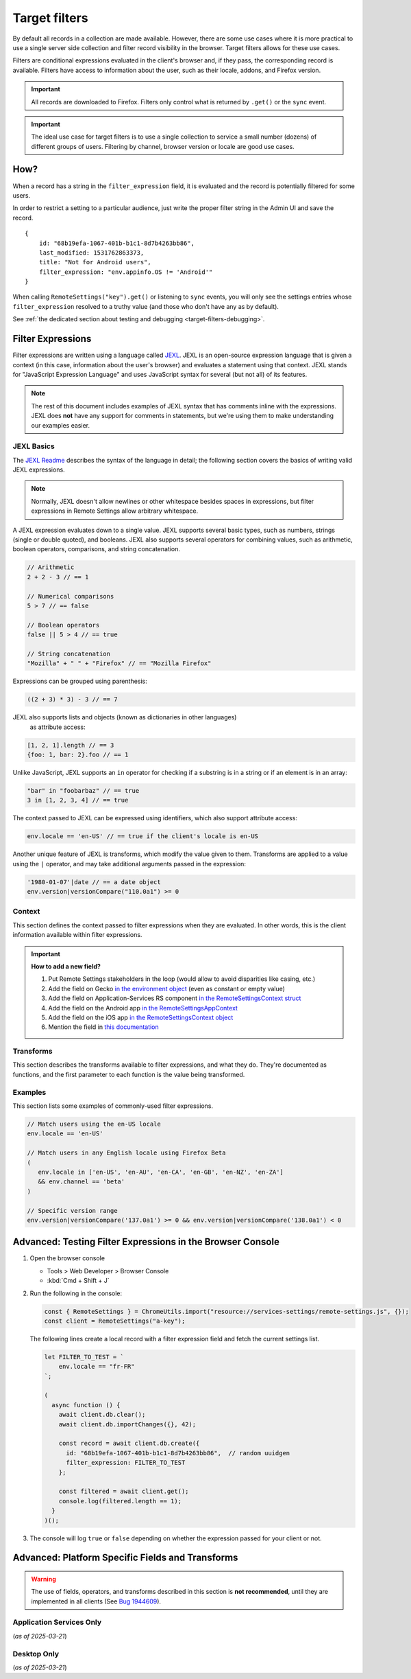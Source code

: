 .. _target-filters:

Target filters
==============

By default all records in a collection are made available.  However, there are some use cases where it is more practical to use a single server side collection and filter record visibility in the browser.  Target filters allows for these use cases.

Filters are conditional expressions evaluated in the client's browser and, if they pass, the corresponding record is available. Filters have access to information about the user, such as their locale, addons, and Firefox version.

.. important::
   All records are downloaded to Firefox.  Filters only control what is returned by ``.get()`` or the ``sync`` event.

.. important::
   The ideal use case for target filters is to use a single collection to service a small number (dozens) of different groups of users.  Filtering by channel, browser version or locale are good use cases.


How?
----

When a record has a string in the ``filter_expression`` field, it is evaluated and the record is potentially filtered for some users.

In order to restrict a setting to a particular audience, just write the proper filter string in the Admin UI and save the record.

::

    {
        id: "68b19efa-1067-401b-b1c1-8d7b4263bb86",
        last_modified: 1531762863373,
        title: "Not for Android users",
        filter_expression: "env.appinfo.OS != 'Android'"
    }

When calling ``RemoteSettings("key").get()`` or listening to ``sync`` events, you will only see the settings entries whose ``filter_expression`` resolved to a truthy value (and those who don't have any as by default).

See :ref:`the dedicated section about testing and debugging <target-filters-debugging>`.


Filter Expressions
------------------

Filter expressions are written using a language called JEXL_. JEXL is an open-source expression language that is given a context (in this case, information about the user's browser) and evaluates a statement using that context. JEXL stands for "JavaScript Expression Language" and uses JavaScript syntax for several (but not all) of its features.

.. note:: The rest of this document includes examples of JEXL syntax that has
   comments inline with the expressions. JEXL does **not** have any support for
   comments in statements, but we're using them to make understanding our
   examples easier.

.. _JEXL: https://github.com/TechnologyAdvice/Jexl

JEXL Basics
~~~~~~~~~~~
The `JEXL Readme`_ describes the syntax of the language in detail; the following
section covers the basics of writing valid JEXL expressions.

.. note:: Normally, JEXL doesn't allow newlines or other whitespace besides
   spaces in expressions, but filter expressions in Remote Settings allow arbitrary
   whitespace.

A JEXL expression evaluates down to a single value. JEXL supports several basic
types, such as numbers, strings (single or double quoted), and booleans. JEXL
also supports several operators for combining values, such as arithmetic,
boolean operators, comparisons, and string concatenation.

.. code-block:: javascript

   // Arithmetic
   2 + 2 - 3 // == 1

   // Numerical comparisons
   5 > 7 // == false

   // Boolean operators
   false || 5 > 4 // == true

   // String concatenation
   "Mozilla" + " " + "Firefox" // == "Mozilla Firefox"

Expressions can be grouped using parenthesis:

.. code-block:: javascript

   ((2 + 3) * 3) - 3 // == 7

JEXL also supports lists and objects (known as dictionaries in other languages)
 as attribute access:

.. code-block:: javascript

   [1, 2, 1].length // == 3
   {foo: 1, bar: 2}.foo // == 1

Unlike JavaScript, JEXL supports an ``in`` operator for checking if a substring
is in a string or if an element is in an array:

.. code-block:: javascript

   "bar" in "foobarbaz" // == true
   3 in [1, 2, 3, 4] // == true

The context passed to JEXL can be expressed using identifiers, which also
support attribute access:

.. code-block:: javascript

   env.locale == 'en-US' // == true if the client's locale is en-US

Another unique feature of JEXL is transforms, which modify the value given to
them. Transforms are applied to a value using the ``|`` operator, and may take
additional arguments passed in the expression:

.. code-block:: javascript

   '1980-01-07'|date // == a date object
   env.version|versionCompare("110.0a1") >= 0

.. _JEXL Readme: https://github.com/TechnologyAdvice/Jexl#jexl---

.. _filter-context:

Context
~~~~~~~
This section defines the context passed to filter expressions when they are
evaluated. In other words, this is the client information available within
filter expressions.

.. js:data:: env

   The ``env`` object contains general information about the client.

.. js:attribute:: env.version

   **Example:** ``'47.0.1'``

   String containing the user's Firefox version.

.. js:attribute:: env.channel

   String containing the update channel. Valid values include, but are not
   limited to:

   * ``'release'``
   * ``'aurora'``
   * ``'beta'``
   * ``'nightly'``
   * ``'default'`` (self-built or automated testing builds)

   **Example:** ``env.channel == 'default' || env.channel == 'nightly'``

.. js:attribute:: env.locale

   **Example:** ``'en-US'``

   String containing the user's locale.

.. js:attribute:: env.appinfo.OS

   String containing the Operating System identifier:

   * ``Android``
   * ``Darwin``
   * ``iOS``
   * ``Linux``
   * ``WINNT``

   **Example:** ``env.appinfo.OS != 'Android'``

.. important::

   **How to add a new field?**

   1. Put Remote Settings stakeholders in the loop (would allow to avoid disparities like casing, etc.)
   2. Add the field on Gecko `in the environment object <https://searchfox.org/mozilla-central/rev/dd8b5213e4e7760b5fe5743fbc313398b85f8a14/toolkit/components/utils/ClientEnvironment.sys.mjs#31>`_ (even as constant or empty value)
   3. Add the field on Application-Services RS component `in the RemoteSettingsContext struct <https://github.com/mozilla/application-services/blob/43aa6da9690b2f52d1b3e6255ab2d698f46f47a8/components/remote_settings/src/lib.rs#L43-L78>`_
   4. Add the field on the Android app `in the RemoteSettingsAppContext <https://searchfox.org/mozilla-central/rev/dd8b5213e4e7760b5fe5743fbc313398b85f8a14/mobile/android/android-components/components/support/remotesettings/src/main/java/mozilla/components/support/remotesettings/RemoteSettingsService.kt#47-69>`_
   5. Add the field on the iOS app `in the RemoteSettingsContext object <https://github.com/mozilla-mobile/firefox-ios/blob/3a2cbe040acb999c6f1589d128f1cfc749e993e5/firefox-ios/Providers/Profile.swift#L782-L799>`_
   6. Mention the field in `this documentation <https://github.com/mozilla/remote-settings/blob/ee84d042261c27cbe7c8c433f646183d82dde3a9/docs/target-filters.rst>`_

Transforms
~~~~~~~~~~
This section describes the transforms available to filter expressions, and what
they do. They're documented as functions, and the first parameter to each
function is the value being transformed.

.. js:function:: versionCompare(v1, v2)

   Compares v1 to v2 and returns 0 if they are equal, a negative number if v1 < v2 or a positive number if v1 > v2.

   :param v1:
      Input version.

   :param v2:
      Version to compare it with.

   .. code-block:: javascript

      // Evaluates to 1
      '128.0.1'|versionCompare('127.0a1')


Examples
~~~~~~~~
This section lists some examples of commonly-used filter expressions.

.. code-block:: javascript

   // Match users using the en-US locale
   env.locale == 'en-US'

   // Match users in any English locale using Firefox Beta
   (
      env.locale in ['en-US', 'en-AU', 'en-CA', 'en-GB', 'en-NZ', 'en-ZA']
      && env.channel == 'beta'
   )

   // Specific version range
   env.version|versionCompare('137.0a1') >= 0 && env.version|versionCompare('138.0a1') < 0


.. _target-filters-debugging:

Advanced: Testing Filter Expressions in the Browser Console
-----------------------------------------------------------

#. Open the browser console

   * Tools > Web Developer > Browser Console
   * :kbd:`Cmd + Shift + J`

#. Run the following in the console:

   .. code-block:: javascript

        const { RemoteSettings } = ChromeUtils.import("resource://services-settings/remote-settings.js", {});
        const client = RemoteSettings("a-key");

   The following lines create a local record with a filter expression field and fetch the current settings list.

   .. code-block:: javascript

        let FILTER_TO_TEST = `
            env.locale == "fr-FR"
        `;

        (
          async function () {
            await client.db.clear();
            await client.db.importChanges({}, 42);

            const record = await client.db.create({
              id: "68b19efa-1067-401b-b1c1-8d7b4263bb86",  // random uuidgen
              filter_expression: FILTER_TO_TEST
            };

            const filtered = await client.get();
            console.log(filtered.length == 1);
          }
        )();

#. The console will log ``true`` or ``false`` depending on whether the expression passed for your client or not.


Advanced: Platform Specific Fields and Transforms
-------------------------------------------------

.. warning::

   The use of fields, operators, and transforms described in this section is **not recommended**,
   until they are implemented in all clients (See `Bug 1944609 <https://bugzilla.mozilla.org/show_bug.cgi?id=1944609>`_).


Application Services Only
~~~~~~~~~~~~~~~~~~~~~~~~~

(*as of 2025-03-21*)

.. js:attribute:: env.appName

   * ``'Firefox Fenix'``
   * ``'Firefox iOS'``

.. js:attribute:: env.appId

   * ``'org.mozilla.fenix.debug'``
   * ``'org.mozilla.ios.FennecEnterprise'``

.. js:attribute:: env.appVersion

   * ``138.0a1``

.. js:attribute:: env.appBuild
.. js:attribute:: env.architecture

   * ``'x86_64'``

.. js:attribute:: env.deviceManufacturer

   * ``'Apple'``

.. js:attribute:: env.os

   * ``'Android'``

.. js:attribute:: env.osVersion

   * ``14``

.. js:attribute:: env.androidSdkVersion

   * ``34``

.. js:attribute:: env.debugTag

   * ``null``

.. js:attribute:: env.installationDate

   * ``1718396105298``

.. js:attribute:: env.form_factor

   * ``'phone'``
   * ``'tablet'``
   * ``'desktop'``

.. js:attribute:: env.homeDirectory

   * ``null``

.. js:attribute:: env.country

   * ``'US'``
   * ``'GB'``

Desktop Only
~~~~~~~~~~~~

(*as of 2025-03-21*)

.. js:attribute:: env.isDefaultBrowser

   Boolean specifying whether Firefox is set as the user's default browser.

.. js:attribute:: env.appinfo.ID

   String containing the XUL application ID

   * ``"{ec8030f7-c20a-464f-9b0e-13a3a9e97384}"`` (Firefox)
   * ``"{3550f703-e582-4d05-9a08-453d09bdfdc6}"`` (Thunderbird)

.. js:attribute:: env.appinfo.version

   The version of the XUL application.

   It is different than the version of the XULRunner platform. Be careful about which one you want.

.. js:attribute:: env.appinfo.platformVersion

   The version of the XULRunner platform

.. js:attribute:: env.appinfo.platformBuildID

   The version of the XULRunner platform

.. js:attribute:: env.searchEngine

   **Example:** ``'google'``

   String containing the user's default search engine identifier. Identifiers
   are lowercase, and may be locale-specific (Wikipedia, for example, often has
   locale-specific codes like ``'wikipedia-es'``).

   The default identifiers included in Firefox are:

   * ``'google'``
   * ``'yahoo'``
   * ``'amazondotcom'``
   * ``'bing'``
   * ``'ddg'``
   * ``'twitter'``
   * ``'wikipedia'``

.. js:attribute:: env.syncSetup

   Boolean containing whether the user has set up Firefox Sync.

.. js:attribute:: env.syncDesktopDevices

   Integer specifying the number of desktop clients the user has added to their
   Firefox Sync account.

.. js:attribute:: env.syncMobileDevices

   Integer specifying the number of mobile clients the user has added to their
   Firefox Sync account.

.. js:attribute:: env.syncTotalDevices

   Integer specifying the total number of clients the user has added to their
   Firefox Sync account.

.. js:attribute:: env.plugins

   An object mapping of plugin names to plugin objects describing
   the plugins installed on the client.

.. js:attribute:: env.distribution

   String set to the user's distribution ID. This is commonly used to target
   funnelcake builds of Firefox.

   On Firefox versions prior to 48.0, this value is set to ``undefined``.

.. js:attribute:: env.telemetry

   Object containing data for the most recent Telemetry_ packet of each type.
   This allows you to target recipes at users based on their Telemetry data.

   The object is keyed off the ping type, as documented in the
   `Telemetry data documentation`_ (see the ``type`` field in the packet
   example). The value is the contents of the ping.

   .. code-block:: javascript

      // Target clients that are running Firefox on a tablet
      env.telemetry.main.env.system.device.isTablet

      // Target clients whose last crash had a BuildID of "201403021422"
      env.telemetry.crash.payload.metadata.BuildID == '201403021422'

   .. _Telemetry: https://firefox-source-docs.mozilla.org/toolkit/components/telemetry/telemetry/index.html#
   .. _Telemetry data documentation: https://firefox-source-docs.mozilla.org/toolkit/components/telemetry/telemetry/data/index.html

.. js:attribute:: env.doNotTrack

   Boolean specifying whether the user has enabled Do Not Track.

.. js:attribute:: env.addons

   Object containing information about installed add-ons. The keys on this
   object are add-on IDs. The values contain the following attributes:

   .. js:attribute:: addon.id

      String ID of the add-on.

   .. js:attribute:: addon.installDate

      Date object indicating when the add-on was installed.

   .. js:attribute:: addon.isActive

      Boolean indicating whether the add-on is active (disabling an add-on but
      not uninstalling it will set this to ``false``).

   .. js:attribute:: addon.name

      String containing the user-visible name of the add-on.

   .. js:attribute:: addon.type

      String indicating the add-on type. Common values are ``extension``,
      ``theme``, and ``plugin``.

   .. js:attribute:: addon.version

      String containing the add-on's version number.

   .. code-block:: javascript

      // Target users with a specific add-on installed
      env.addons["shield-recipe-client@mozilla.org"]

      // Target users who have at least one of a group of add-ons installed
      env.addons|keys intersect [
         "shield-recipe-client@mozilla.org",
         "some-other-addon@example.com"
      ]

.. js:function:: preferenceValue(prefKey, defaultValue)

   :param prefKey:
      Full dotted-path name of the preference to read.
   :param defaultValue:
      The value to return if the preference does not have a value. Defaults to
      ``undefined``.
   :returns:
      The value of the preference.

   .. code-block:: javascript

      // Match users with more than 2 content processes
      'dom.ipc.processCount'|preferenceValue > 2

.. js:function:: intersect(list1, list2)

   Returns an array of all values in ``list1`` that are also present in
   ``list2``. Values are compared using strict equality. If ``list1`` or
   ``list2`` are not arrays, the returned value is ``undefined``.

   :param list1:
      The array to the left of the operator.
   :param list2:
      The array to the right of the operator

   .. code-block:: javascript

      // Evaluates to [2, 3]
      [1, 2, 3, 4] intersect [5, 6, 2, 7, 3]

.. js:function:: stableSample(input, rate)

   Randomly returns ``true`` or ``false`` based on the given sample rate. Used
   to sample over the set of matched users.

   Sampling with this transform is stable over the input, meaning that the same
   input and sample rate will always result in the same return value.

   :param input:
      A value for the sample to be stable over.
   :param rate:
      A number between ``0`` and ``1`` with the sample rate. For example,
      ``0.5`` would be a 50% sample rate.

   .. code-block:: javascript

      // True 50% of the time, stable per-version per-locale.
      [env.locale, env.version]|stableSample(0.5)

.. js:function:: bucketSample(input, start, count, total)

   Returns ``true`` or ``false`` if the current user falls within a "bucket" in
   the given range.

   Bucket sampling randomly groups users into a list of "buckets", in this case
   based on the input parameter. Then, you specify which range of available
   buckets you want your sampling to match, and users who fall into a bucket in
   that range will be matched by this transform. Buckets are stable over the
   input, meaning that the same input will always result in the same bucket
   assignment.

   Importantly, this means that you can use an independent input across
   several settings to ensure they do not get delivered to the same users. For
   example, if you have two settings that are variants of each other, you
   can ensure they are not shown to the same cohort:

   .. code-block:: javascript

      // Half of users will match the first filter and not the
      // second one, while the other half will match the second and not
      // the first, even across multiple settings.
      [env.locale]|bucketSample(0, 5000, 10000)
      [env.locale]|bucketSample(5000, 5000, 10000)

   The range to check wraps around the total bucket range. This means that if
   you have 100 buckets, and specify a range starting at bucket 70 that is 50
   buckets long, this function will check buckets 70-99, and buckets 0-19.

   :param input:
      A value for the bucket sampling to be stable over.
   :param start:
      The bucket at the start of the range to check. Bucket indexes larger than
      the total bucket count wrap to the start of the range, e.g. bucket 110 and
      bucket 10 are the same bucket if the total bucket count is 100.
   :param count:
      The number of buckets to check, starting at the start bucket. If this is
      large enough to cause the range to exceed the total number of buckets, the
      search will wrap to the start of the range again.
   :param total:
      The number of buckets you want to group users into.

.. js:function:: date(dateString)

   Parses a string as a date and returns a Date object. Date strings should be
   in `ISO 8601`_ format.

   :param dateString:
      String to parse as a date.

   .. code-block:: javascript

      '2011-10-10T14:48:00'|date // == Date object matching the given date

   .. _ISO 8601: https://www.w3.org/TR/NOTE-datetime

.. js:function:: keys(obj)

   Return an array of the given object's own keys (specifically, its enumerable
   properties). Similar to `Object.keys`_, except that if given a non-object,
   ``keys`` will return ``undefined``.

   :param obj:
      Object to get the keys for.

   .. code-block:: javascript

      // Evaluates to ['foo', 'bar']
      {foo: 1, bar:2}|keys

   .. _Object.keys: https://developer.mozilla.org/en-US/docs/Web/JavaScript/Reference/Global_Objects/Object/keys

.. js:function:: values(obj)

   Return an array of the given object's own values (specifically, its enumerable
   properties values). Similar to `Object.values`_, except that if given a non-object,
   ``values`` will return ``undefined``.

   :param obj:
      Object to get the values for.

   .. code-block:: javascript

      // Evaluates to [1, 2]
      {foo: 1, bar:2}|values

   .. _Object.values: https://developer.mozilla.org/en-US/docs/Web/JavaScript/Reference/Global_Objects/Object/values

.. js:function:: length(arr)

   Return the length of an array or ``undefined`` if given a non-array.

   :param arr:
      Array to get the length for.

   .. code-block:: javascript

      // Evaluates to 2
      [1, 2]|length

.. js:function:: mapToProperty(arr, prop)

   Given an input array and property name, return an array with each element of
   the original array replaced with the given property of that element.
   Return ``undefined`` if given a non-array.

   :param arr:
      Array to extract the properties from.

   :param prop:
      Properties name.

   .. code-block:: javascript

      // Evaluates to ["foo", "bar"]
      [{"name": "foo"}, {"name": "bar"}]|mapToProperty("name")

.. js:function:: regExpMatch(str, pattern, flags)

   Matches a string against a regular expression. Returns null if there are no matches or an Array of matches.

   :param str:
      Input string.

   :param pattern:
      Regular expression.

   :param flags:
      `JS regexp flags <regexpFlags>`_

   .. code-block:: javascript

      // Evaluates to ["abbBBC"]
      "abbBBC"|regExpMatch("ab+c", "i")

      .. _regexpFlags: https://developer.mozilla.org/en-US/docs/Web/JavaScript/Guide/Regular_expressions#advanced_searching_with_flags

.. js:function:: preferenceIsUserSet(prefKey)

   :param prefKey:
      Full dotted-path name of the preference to read.
   :returns:
      ``true`` if the preference has a value that is different than its default
      value, or ``false`` if it does not.

   .. code-block:: javascript

      // Match users who have modified add-on signature checks
      'xpinstall.signatures.required'|preferenceIsUserSet

.. js:function:: preferenceExists(prefKey)

   :param prefKey:
      Full dotted-path name of the preference to read.
   :returns:
      ``true`` if the preference has *any* value (whether it is the default
      value or a user-set value), or ``false`` if it does not.

   .. code-block:: javascript

      // Match users with an HTTP proxy
      'network.proxy.http'|preferenceExists

